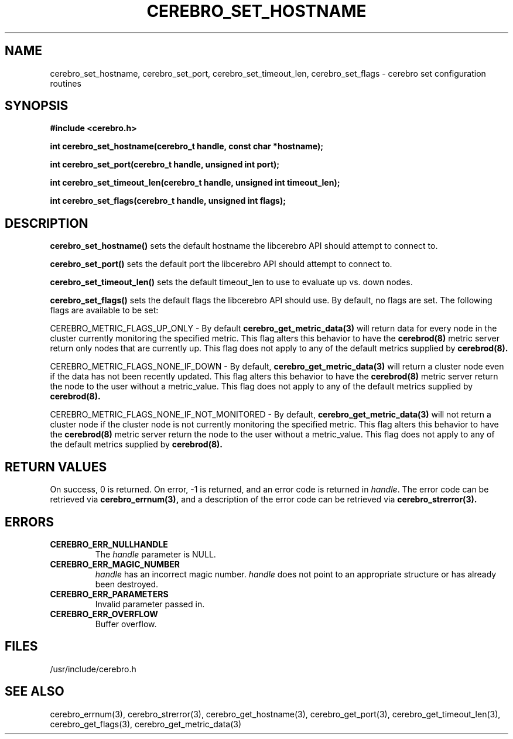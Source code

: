 \."#############################################################################
\."$Id: cerebro_set_hostname.3,v 1.8 2005-07-06 00:10:09 achu Exp $
\."#############################################################################
.TH CEREBRO_SET_HOSTNAME 3 "May 2005" "LLNL" "LIBCEREBRO"
.SH "NAME"
cerebro_set_hostname, cerebro_set_port, cerebro_set_timeout_len, cerebro_set_flags \-
cerebro set configuration routines
.SH "SYNOPSIS"
.B #include <cerebro.h>
.sp
.BI "int cerebro_set_hostname(cerebro_t handle, const char *hostname);"
.sp
.BI "int cerebro_set_port(cerebro_t handle, unsigned int port);"
.sp
.BI "int cerebro_set_timeout_len(cerebro_t handle, unsigned int timeout_len);"
.sp
.BI "int cerebro_set_flags(cerebro_t handle, unsigned int flags);"
.br
.SH "DESCRIPTION"
\fBcerebro_set_hostname()\fR sets the default hostname the libcerebro
API should attempt to connect to.

\fBcerebro_set_port()\fR sets the default port the libcerebro API
should attempt to connect to.

\fBcerebro_set_timeout_len()\fR sets the default timeout_len to use to
evaluate up vs. down nodes.

\fBcerebro_set_flags()\fR sets the default flags the libcerebro API
should use.  By default, no flags are set.  The following flags
are available to be set:

CEREBRO_METRIC_FLAGS_UP_ONLY - By default 
.BR cerebro_get_metric_data(3)
will return data for every node in the cluster currently
monitoring the specified metric.  This flag alters this behavior
to have the
.BR cerebrod(8)
metric server return only nodes that are currently up.  This flag does
not apply to any of the default metrics supplied by
.BR cerebrod(8).

CEREBRO_METRIC_FLAGS_NONE_IF_DOWN - By default, 
.BR cerebro_get_metric_data(3)
will return a cluster node even if the data has not been recently updated.
This flag alters this behavior to have the
.BR cerebrod(8)
metric server return the node to the user without a metric_value.
This flag does not apply to any of the default metrics supplied by
.BR cerebrod(8).

CEREBRO_METRIC_FLAGS_NONE_IF_NOT_MONITORED - By default, 
.BR cerebro_get_metric_data(3)
will not return a cluster node if the cluster node is not currently
monitoring the specified metric.  This flag alters this behavior to
have the
.BR cerebrod(8)
metric server return the node to the user without a metric_value.
This flag does not apply to any of the default metrics supplied by
.BR cerebrod(8).

.br
.SH "RETURN VALUES"
On success, 0 is returned.  On error, -1 is returned, and an error
code is returned in \fIhandle\fR.  The error code can be retrieved via
.BR cerebro_errnum(3),
and a description of the error code can be retrieved via
.BR cerebro_strerror(3).
.br
.SH "ERRORS"
.TP
.B CEREBRO_ERR_NULLHANDLE
The \fIhandle\fR parameter is NULL.
.TP
.B CEREBRO_ERR_MAGIC_NUMBER
\fIhandle\fR has an incorrect magic number.  \fIhandle\fR does not
point to an appropriate structure or has already been destroyed.
.TP
.B CEREBRO_ERR_PARAMETERS
Invalid parameter passed in.
.TP
.B CEREBRO_ERR_OVERFLOW
Buffer overflow.
.br
.SH "FILES"
/usr/include/cerebro.h
.SH "SEE ALSO"
cerebro_errnum(3), cerebro_strerror(3), cerebro_get_hostname(3),
cerebro_get_port(3), cerebro_get_timeout_len(3), cerebro_get_flags(3),
cerebro_get_metric_data(3)
